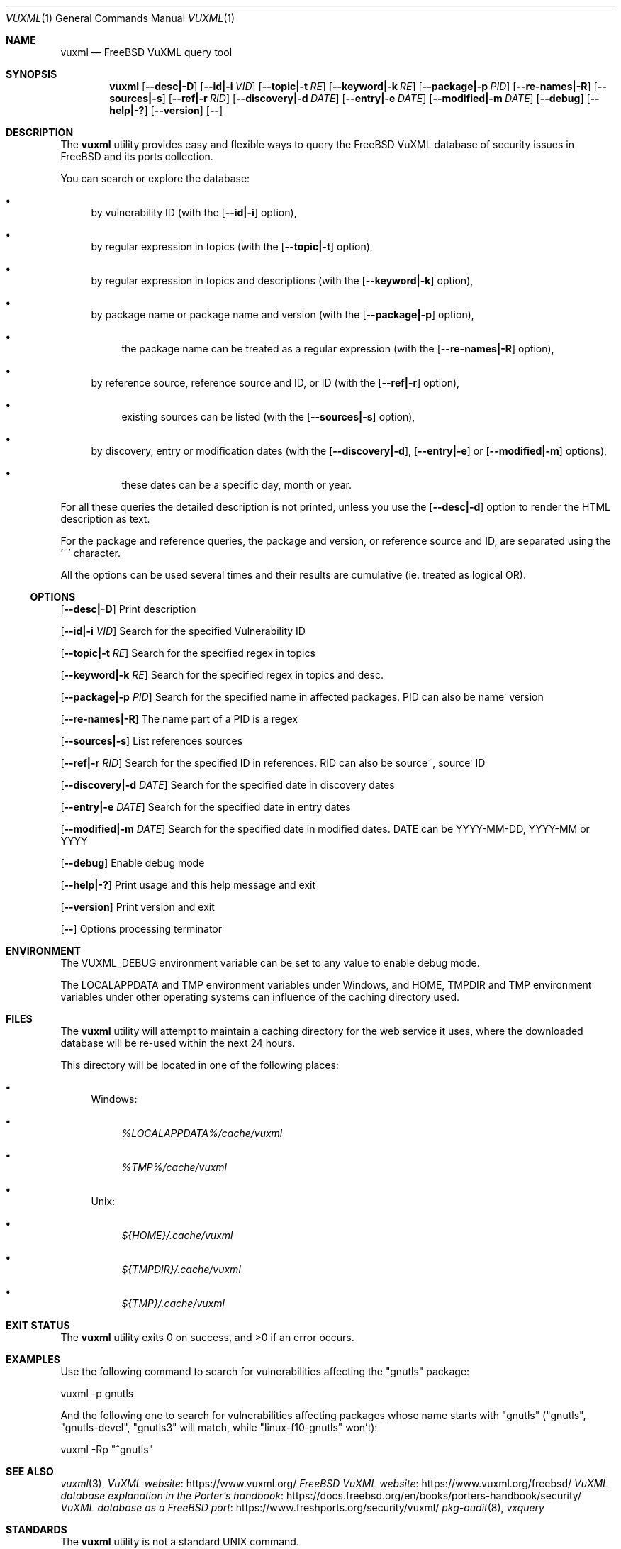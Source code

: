 .Dd March 19, 2023
.Dt VUXML 1
.Os
.Sh NAME
.Nm vuxml
.Nd FreeBSD VuXML query tool
.Sh SYNOPSIS
.Nm
.Op Fl -desc|-D
.Op Fl -id|-i Ar VID
.Op Fl -topic|-t Ar RE
.Op Fl -keyword|-k Ar RE
.Op Fl -package|-p Ar PID
.Op Fl -re-names|-R
.Op Fl -sources|-s
.Op Fl -ref|-r Ar RID
.Op Fl -discovery|-d Ar DATE
.Op Fl -entry|-e Ar DATE
.Op Fl -modified|-m Ar DATE
.Op Fl -debug
.Op Fl -help|-?
.Op Fl -version
.Op Fl -
.Sh DESCRIPTION
The
.Nm
utility provides easy and flexible ways to query the FreeBSD VuXML database of security issues in FreeBSD and its ports collection.
.Pp
You can search or explore the database:
.Bl -bullet
.It
by vulnerability ID (with the
.Op Fl -id|-i
option),
.It
by regular expression in topics (with the
.Op Fl -topic|-t
option),
.It
by regular expression in topics and descriptions (with the
.Op Fl -keyword|-k
option),
.It
by package name or package name and version (with the
.Op Fl -package|-p
option),
.Bl -bullet
.It
the package name can be treated as a regular expression (with the
.Op Fl -re-names|-R
option),
.El
.It
by reference source, reference source and ID, or ID (with the
.Op Fl -ref|-r
option),
.Bl -bullet
.It
existing sources can be listed (with the
.Op Fl -sources|-s
option),
.El
.It
by discovery, entry or modification dates (with the
.Op Fl -discovery|-d ,
.Op Fl -entry|-e
or
.Op Fl -modified|-m
options),
.Bl -bullet
.It
these dates can be a specific day, month or year.
.El
.El
.Pp
For all these queries the detailed description is not printed, unless you use the
.Op Fl -desc|-d
option to render the HTML description as text.
.Pp
For the package and reference queries, the package and version, or reference source and ID, are separated using the '~' character.
.Pp
All the options can be used several times and their results are cumulative (ie. treated as logical OR).
.Ss OPTIONS
.Op Fl -desc|-D
Print description
.Pp
.Op Fl -id|-i Ar VID
Search for the specified Vulnerability ID
.Pp
.Op Fl -topic|-t Ar RE
Search for the specified regex in topics
.Pp
.Op Fl -keyword|-k Ar RE
Search for the specified regex in topics and desc.
.Pp
.Op Fl -package|-p Ar PID
Search for the specified name in affected packages. PID can also be name~version
.Pp
.Op Fl -re-names|-R
The name part of a PID is a regex
.Pp
.Op Fl -sources|-s
List references sources
.Pp
.Op Fl -ref|-r Ar RID
Search for the specified ID in references. RID can also be source~, source~ID
.Pp
.Op Fl -discovery|-d Ar DATE
Search for the specified date in discovery dates
.Pp
.Op Fl -entry|-e Ar DATE
Search for the specified date in entry dates
.Pp
.Op Fl -modified|-m Ar DATE
Search for the specified date in modified dates. DATE can be YYYY-MM-DD, YYYY-MM or YYYY
.Pp
.Op Fl -debug
Enable debug mode
.Pp
.Op Fl -help|-?
Print usage and this help message and exit
.Pp
.Op Fl -version
Print version and exit
.Pp
.Op Fl -
Options processing terminator
.Sh ENVIRONMENT
The
.Ev VUXML_DEBUG
environment variable can be set to any value to enable debug mode.
.Pp
The
.Ev LOCALAPPDATA
and
.Ev TMP
environment variables under Windows, and
.Ev HOME ,
.Ev TMPDIR
and
.Ev TMP
environment variables under other operating systems can influence of the caching directory used.
.Sh FILES
The
.Nm
utility will attempt to maintain a caching directory for the web service it uses, where the downloaded database will be re-used within the next 24 hours.
.Pp
This directory will be located in one of the following places:
.Bl -bullet
.It
Windows:
.Bl -bullet
.It
.Pa %LOCALAPPDATA%/cache/vuxml
.It
.Pa %TMP%/cache/vuxml
.El
.It
Unix:
.Bl -bullet
.It
.Pa ${HOME}/.cache/vuxml
.It
.Pa ${TMPDIR}/.cache/vuxml
.It
.Pa ${TMP}/.cache/vuxml
.El
.El
.Sh EXIT STATUS
.Ex -std vuxml
.Sh EXAMPLES
Use the following command to search for vulnerabilities affecting the "gnutls" package:
.Bd -literal
vuxml -p gnutls
.Ed
.Pp
And the following one to search for vulnerabilities affecting packages whose name starts with "gnutls" ("gnutls", "gnutls-devel", "gnutls3" will match, while "linux-f10-gnutls" won't):
.Bd -literal
vuxml -Rp "^gnutls"
.Ed
.Sh SEE ALSO
.Xr vuxml 3 ,
.Lk https://www.vuxml.org/ VuXML website
.Lk https://www.vuxml.org/freebsd/ FreeBSD VuXML website
.Lk https://docs.freebsd.org/en/books/porters-handbook/security/ VuXML database explanation in the Porter's handbook
.Lk https://www.freshports.org/security/vuxml/ VuXML database as a FreeBSD port
.Xr pkg-audit 8 ,
.Xr vxquery
.Sh STANDARDS
The
.Nm
utility is not a standard UNIX command.
.Pp
It tries to follow the PEP 8 style guide for Python code.
.Sh PORTABILITY
Tested OK under Windows.
.Sh HISTORY
This implementation was made for the
.Lk https://github.com/HubTou/PNU PNU project
.Pp
While working on the
.Xr pipinfo 1
tool, I noticed that some Python packages installed as FreeBSD ports
where marked as vulnerable in Python advisories but not in FreeBSD ports advisories.
.Pp
I made a tool to check the 4000+ FreeBSD ports of Python packages, and found around 1% of them vulnerable.
.Pp
So I made a library in order to verify if these vulnerable ports where also marked as vulnerable in FreeBSD VuXML,
and got carried away writing this utility to demonstrate the use of the library!
.Sh LICENSE
This utility is available under the 3-clause BSD license.
.Sh AUTHORS
.An Hubert Tournier
.Sh CAVEATS
PORTREVISION and PORTEPOCH (ie. software versions ending with "_number" or ",number")
are not taken into account when checking if a vulnerable Python package is also a vulnerable FreeBSD port.
I would have to develop my own versions comparison library in order to handle that (well, maybe one day :-) ).
